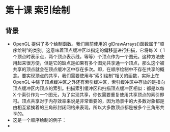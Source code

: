 * 第十课 索引绘制
** 背景
- OpenGL 提供了多个绘制函数。我们目前使用的 glDrawArrays()函数属于“顺序绘制”的类别。这意味着顶点缓冲区以指定的偏移量进行扫描，它将每 X（ 1 个顶点时表示点，两个顶点表示线，等等）个顶点作为一个图元。这种方法使用起来很方便，但是它的缺点是如果有多个图元共享通一个顶点，那么这个被共享的顶点就会在顶点缓冲区中存在多次。即，在顺序绘制中不存在共享的概念。要实现顶点的共享，我们需要使用与“索引绘制”相关的函数，实际上在 OpenGL 中除了顶点缓冲区之外还有索引缓冲区，索引缓冲区中存放的是指向顶点缓冲区内顶点的索引。扫描索引缓冲区和扫描顶点缓冲区相似：都是以每 X 个索引作为一个图元，为了实现共享，你仅需要重复使用共享顶点的索引即可。顶点共享对于内存效率来说是非常重要的，因为场景中的大多数对象都是由相互紧挨着的三角形封闭网格来表现，所以大多数顶点都是被多个三角形共享的。
- 这是一个顺序绘制的例子：
- [[https://github.com/qiuchangjie/org/blob/master/%E7%8E%B0%E4%BB%A3OpenGL%E6%95%99%E7%A8%8B/pictures/picture101.jpg]]
